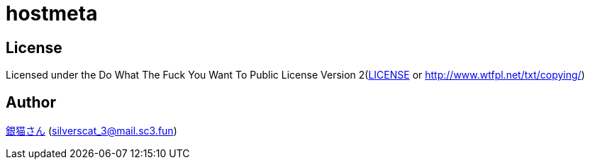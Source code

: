 = hostmeta

== License

Licensed under the Do What The Fuck You Want To Public License Version 2(link:./LICENSE[LICENSE] or http://www.wtfpl.net/txt/copying/)

== Author

https://www.sc3.fun[銀猫さん] (link:mailto:silverscat_3@mail.sc3.fun[silverscat_3@mail.sc3.fun])
